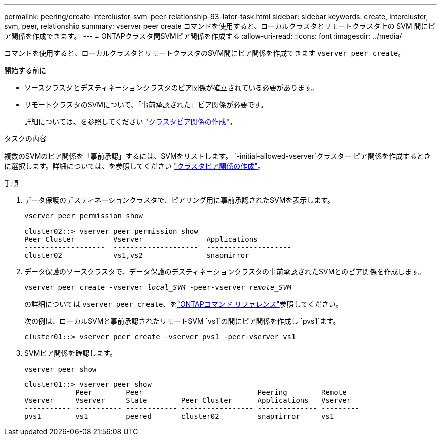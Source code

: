 ---
permalink: peering/create-intercluster-svm-peer-relationship-93-later-task.html 
sidebar: sidebar 
keywords: create, intercluster, svm, peer, relationship 
summary: vserver peer create コマンドを使用すると、ローカルクラスタとリモートクラスタ上の SVM 間にピア関係を作成できます。 
---
= ONTAPクラスタ間SVMピア関係を作成する
:allow-uri-read: 
:icons: font
:imagesdir: ../media/


[role="lead"]
コマンドを使用すると、ローカルクラスタとリモートクラスタのSVM間にピア関係を作成できます `vserver peer create`。

.開始する前に
* ソースクラスタとデスティネーションクラスタのピア関係が確立されている必要があります。
* リモートクラスタのSVMについて、「事前承認された」ピア関係が必要です。
+
詳細については、を参照してください link:create-cluster-relationship-93-later-task.html["クラスタピア関係の作成"]。



.タスクの内容
複数のSVMのピア関係を「事前承認」するには、SVMをリストします。  `-initial-allowed-vserver`クラスター ピア関係を作成するときに選択します。詳細については、を参照してください link:create-cluster-relationship-93-later-task.html["クラスタピア関係の作成"]。

.手順
. データ保護のデスティネーションクラスタで、ピアリング用に事前承認されたSVMを表示します。
+
`vserver peer permission show`

+
[listing]
----
cluster02::> vserver peer permission show
Peer Cluster         Vserver               Applications
-------------------  --------------------  --------------------
cluster02            vs1,vs2               snapmirror
----
. データ保護のソースクラスタで、データ保護のデスティネーションクラスタの事前承認されたSVMとのピア関係を作成します。
+
`vserver peer create -vserver _local_SVM_ -peer-vserver _remote_SVM_`

+
の詳細については `vserver peer create`、をlink:https://docs.netapp.com/us-en/ontap-cli/vserver-peer-create.html["ONTAPコマンド リファレンス"^]参照してください。

+
次の例は、ローカルSVMと事前承認されたリモートSVM `vs1`の間にピア関係を作成し `pvs1`ます。

+
[listing]
----
cluster01::> vserver peer create -vserver pvs1 -peer-vserver vs1
----
. SVMピア関係を確認します。
+
`vserver peer show`

+
[listing]
----
cluster01::> vserver peer show
            Peer        Peer                           Peering        Remote
Vserver     Vserver     State        Peer Cluster      Applications   Vserver
----------- ----------- ------------ ----------------- -------------- ---------
pvs1        vs1         peered       cluster02         snapmirror     vs1
----

